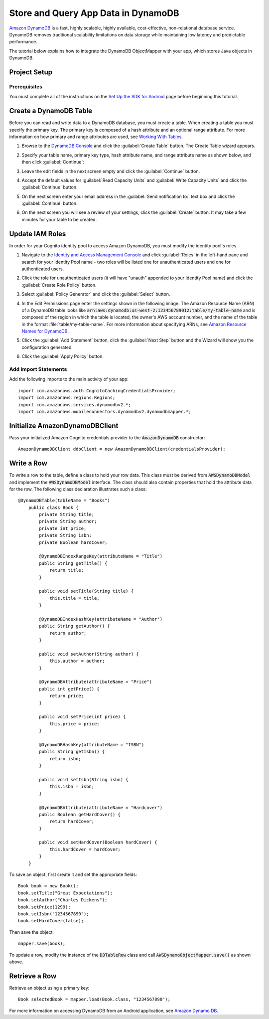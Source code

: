 .. Copyright 2010-2016 Amazon.com, Inc. or its affiliates. All Rights Reserved.

   This work is licensed under a Creative Commons Attribution-NonCommercial-ShareAlike 4.0
   International License (the "License"). You may not use this file except in compliance with the
   License. A copy of the License is located at http://creativecommons.org/licenses/by-nc-sa/4.0/.

   This file is distributed on an "AS IS" BASIS, WITHOUT WARRANTIES OR CONDITIONS OF ANY KIND,
   either express or implied. See the License for the specific language governing permissions and
   limitations under the License.

.. highlight:: java


####################################
Store and Query App Data in DynamoDB
####################################

`Amazon DynamoDB <http://aws.amazon.com/dynamodb/>`_ is a fast, highly scalable, highly available,
cost-effective, non-relational database service. DynamoDB removes traditional scalability
limitations on data storage while maintaining low latency and predictable performance.

The tutorial below explains how to integrate the DynamoDB ObjectMapper with your app, which stores
Java objects in DynamoDB.

Project Setup
=============

Prerequisites
-------------

You must complete all of the instructions on the `Set Up the SDK for Android
<http://docs.aws.amazon.com/mobile/sdkforandroid/developerguide/setup.html>`_ page before beginning
this tutorial.


Create a DynamoDB Table
=======================

Before you can read and write data to a DynamoDB database, you must create a table. When creating a
table you must specify the primary key.  The primary key is composed of a hash attribute and an
optional range attribute. For more information on how primary and range attributes are used, see
`Working With Tables`_.

#. Browse to the `DynamoDB Console`_ and click the :guilabel:`Create Table` button. The Create Table
   wizard appears.

#. Specify your table name, primary key type, hash attribute name, and range attribute name as shown
   below, and then click :guilabel:`Continue`:

   .. image:: ./images/create-table.png

#. Leave the edit fields in the next screen empty and click the :guilabel:`Continue` button.

#. Accept the default values for :guilabel:`Read Capacity Units` and :guilabel:`Write Capacity
   Units` and click the :guilabel:`Continue` button.

#. On the next screen enter your email address in the :guilabel:`Send notification to:` text box and
   click the :guilabel:`Continue` button.

#. On the next screen you will see a review of your settings, click the :guilabel:`Create` button.
   It may take a few minutes for your table to be created.


Update IAM Roles
================

In order for your Cognito identity pool to access Amazon DynamoDB, you must modify the identity
pool's roles.

#. Navigate to the `Identity and Access Management Console`_ and click :guilabel:`Roles` in the
   left-hand pane and search for your Identity Pool name - two roles will be listed one for
   unauthenticated users and one for authenticated users.

#. Click the role for unauthenticated users (it will have "unauth" appended to your Identity Pool
   name) and click the :guilabel:`Create Role Policy` button.

#. Select :guilabel:`Policy Generator` and click the :guilabel:`Select` button.

#. In the Edit Permissions page enter the settings shown in the following image. The Amazon Resource
   Name (ARN) of a DynamoDB table looks like
   :code:`arn:aws:dynamodb:us-west-2:123456789012:table/my-table-name` and is composed of the region
   in which the table is located, the owner's AWS account number, and the name of the table in the
   format :file:`table/my-table-name`. For more information about specifying ARNs, see `Amazon
   Resource Names for DynamoDB`_.

   .. image:: images/edit-permissions-dynamodb.png

#. Click the :guilabel:`Add Statement` button, click the :guilabel:`Next Step` button and the Wizard
   will show you the configuration generated.

#. Click the :guilabel:`Apply Policy` button.


Add Import Statements
---------------------

Add the following imports to the main activity of your app::

    import com.amazonaws.auth.CognitoCachingCredentialsProvider;
    import com.amazonaws.regions.Regions;
    import com.amazonaws.services.dynamodbv2.*;
    import com.amazonaws.mobileconnectors.dynamodbv2.dynamodbmapper.*;


Initialize AmazonDynamoDBClient
===============================

Pass your initialized Amazon Cognito credentials provider to the :code:`AmazonDynamoDB`
constructor::

    AmazonDynamoDBClient ddbClient = new AmazonDynamoDBClient(credentialsProvider);


Write a Row
===========

To write a row to the table, define a class to hold your row data. This class must be derived from
:code:`AWSDynamoDBModel` and implement the :code:`AWSDynamoDBModel` interface. The class should also
contain properties that hold the attribute data for the row.  The following class declaration
illustrates such a class::

    @DynamoDBTable(tableName = "Books")
        public class Book {
            private String title;
            private String author;
            private int price;
            private String isbn;
            private Boolean hardCover;

            @DynamoDBIndexRangeKey(attributeName = "Title")
            public String getTitle() {
                return title;
            }

            public void setTitle(String title) {
                this.title = title;
            }

            @DynamoDBIndexHashKey(attributeName = "Author")
            public String getAuthor() {
                return author;
            }

            public void setAuthor(String author) {
                this.author = author;
            }

            @DynamoDBAttribute(attributeName = "Price")
            public int getPrice() {
                return price;
            }

            public void setPrice(int price) {
                this.price = price;
            }

            @DynamoDBHashKey(attributeName = "ISBN")
            public String getIsbn() {
                return isbn;
            }

            public void setIsbn(String isbn) {
                this.isbn = isbn;
            }

            @DynamoDBAttribute(attributeName = "Hardcover")
            public Boolean getHardCover() {
                return hardCover;
            }

            public void setHardCover(Boolean hardCover) {
                this.hardCover = hardCover;
            }
        }

To save an object, first create it and set the appropriate fields::

	Book book = new Book();
	book.setTitle("Great Expectations");
	book.setAuthor("Charles Dickens");
	book.setPrice(1299);
	book.setIsbn("1234567890");
	book.setHardCover(false);

Then save the object::

    mapper.save(book);

To update a row, modify the instance of the :code:`DDTableRow` class and call
:code:`AWSDynamoObjectMapper.save()` as shown above.


Retrieve a Row
==============

Retrieve an object using a primary key::

    Book selectedBook = mapper.load(Book.class, "1234567890");

For more information on accessing DynamoDB from an Android application, see `Amazon Dynamo DB
<http://docs.aws.amazon.com/mobile/sdkforandroid/developerguide/dynamodb_om.html>`_.

.. _DynamoDB Console: https://console.aws.amazon.com/dynamodb/home
.. _Cognito Console: https://console.aws.amazon.com/cognito/home
.. _Identity and Access Management Console: https://console.aws.amazon.com/iam/home
.. _Amazon Resource Names for DynamoDB: http://docs.aws.amazon.com/amazondynamodb/latest/developerguide/UsingIAMWithDDB.html#ARN_Format
.. _Working With Tables: http://docs.aws.amazon.com/amazondynamodb/latest/developerguide/WorkingWithTables.html
